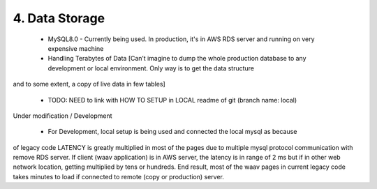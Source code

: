 4. Data Storage
=============
   * MySQL8.0 - Currently being used. In production, it's in AWS RDS server 
     and running on very expensive machine

   * Handling Terabytes of Data [Can’t imagine to dump the whole production database 
     to any development or local environment. Only way is to get the data structure 
and to some extent, a copy of live data in few tables]
   
   * TODO: NEED to link with HOW TO SETUP in LOCAL readme of git (branch name: local) 
Under modification / Development
   
   * For Development, local setup is being used and connected the local mysql as because 
of legacy code LATENCY is greatly multiplied in most of the pages due to multiple 
mysql protocol communication with remove RDS server. If client (waav application) 
is in AWS server, the latency is in range of 2 ms but if in other web network 
location, getting multiplied by tens or hundreds. End result, most of the waav 
pages in current legacy code takes minutes to load if connected to remote (copy or production) server.
